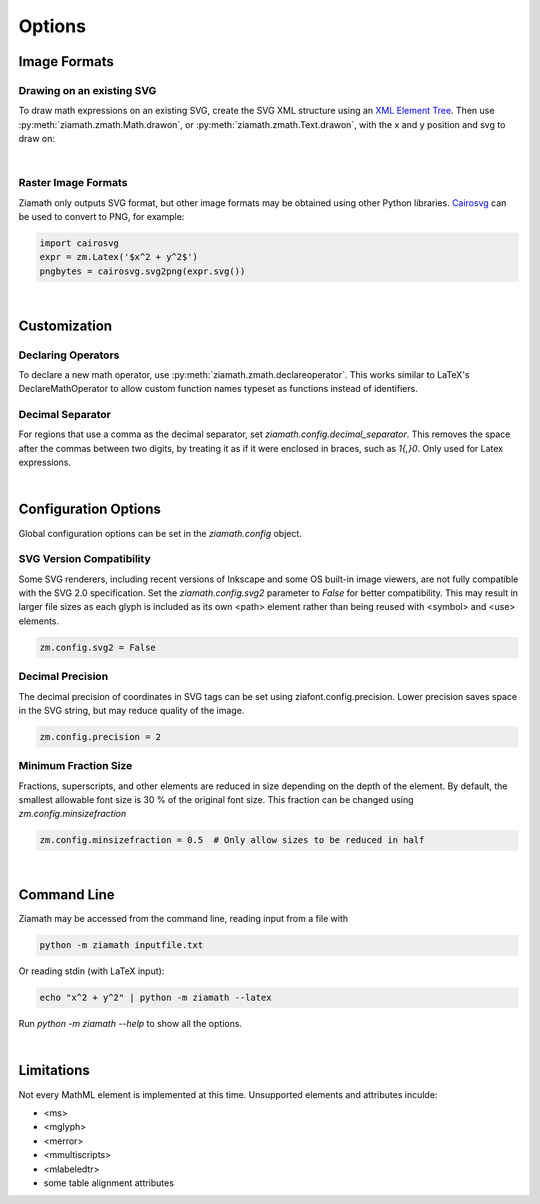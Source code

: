 Options
=======

.. jupyter-execute::
    :hide-code:

    import ziamath as zm


Image Formats
-------------

Drawing on an existing SVG
**************************

To draw math expressions on an existing SVG, create the SVG XML structure using an `XML Element Tree <https://docs.python.org/3/library/xml.etree.elementtree.html>`_.
Then use :py:meth:`ziamath.zmath.Math.drawon`, or :py:meth:`ziamath.zmath.Text.drawon`, with the x and y position and svg to draw on:

.. jupyter-execute::

    from IPython.display import SVG
    from xml.etree import ElementTree as ET

    svg = ET.Element('svg')
    svg.set('width', '200')
    svg.set('height', '100')
    svg.set('xmlns', 'http://www.w3.org/2000/svg')
    svg.set('viewBox', f'0 0 100 100')
    circ = ET.SubElement(svg, 'circle')
    circ.set('cx', '20')
    circ.set('cy', '25')
    circ.set('r', '25')
    circ.set('fill', 'orange')

    myequation = zm.Latex(r'\int_0^1 f(x) \mathrm{d}x', size=18)
    myequation.drawon(svg, 50, 45)

    SVG(ET.tostring(svg))

|

Raster Image Formats
********************

Ziamath only outputs SVG format, but other image formats may be obtained using other Python libraries.
`Cairosvg <https://cairosvg.org/>`_ can be used to convert to PNG, for example:

.. code-block:: python

    import cairosvg
    expr = zm.Latex('$x^2 + y^2$')
    pngbytes = cairosvg.svg2png(expr.svg())

|

Customization
-------------


Declaring Operators
*******************

To declare a new math operator, use :py:meth:`ziamath.zmath.declareoperator`. This works similar to LaTeX's DeclareMathOperator to allow custom function names typeset as functions instead of identifiers.

Decimal Separator
*****************

For regions that use a comma as the decimal separator, set `ziamath.config.decimal_separator`.
This removes the space after the commas between two digits, by treating it as if it were enclosed in braces, such as `1{,}0`. Only used for Latex expressions.

.. jupyter-execute::

    zm.Latex('1,2')
    
.. jupyter-execute::

    zm.config.decimal_separator = ','
    display(zm.Latex('1,2'))

|


Configuration Options
---------------------

Global configuration options can be set in the `ziamath.config` object.

SVG Version Compatibility
*************************

Some SVG renderers, including recent versions of Inkscape and some OS built-in image viewers, are not fully compatible with the SVG 2.0 specification.
Set the `ziamath.config.svg2` parameter to `False` for better compatibility. This may result in larger file sizes
as each glyph is included as its own <path> element rather than being reused with <symbol> and <use> elements.

.. code-block:: python

    zm.config.svg2 = False

Decimal Precision
*****************

The decimal precision of coordinates in SVG tags can be set using ziafont.config.precision. Lower precision saves space in the SVG string, but may reduce quality of the image.

.. code-block:: python

    zm.config.precision = 2

Minimum Fraction Size
*********************

Fractions, superscripts, and other elements are reduced in size depending on the depth of the element. By default, the smallest allowable font size is 30 \% of the original font size.
This fraction can be changed using `zm.config.minsizefraction`

.. code-block:: python

    zm.config.minsizefraction = 0.5  # Only allow sizes to be reduced in half

|

Command Line
------------

Ziamath may be accessed from the command line, reading input from a file with

.. code-block:: bash

    python -m ziamath inputfile.txt

Or reading stdin (with LaTeX input):

.. code-block:: bash

    echo "x^2 + y^2" | python -m ziamath --latex

Run `python -m ziamath --help` to show all the options.


|

Limitations
-----------

Not every MathML element is implemented at this time.
Unsupported elements and attributes inculde:

- <ms>
- <mglyph>
- <merror>
- <mmultiscripts>
- <mlabeledtr>
- some table alignment attributes

